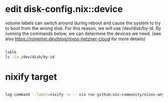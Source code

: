 * edit disk-config.nix::device

volume labels can switch around during reboot and cause the system to try to boot from the wrong disk.
For this reason, we will use /dev/disk/by-id.
By running the commands below, we can determine the devices we need.
(see also https://joinemm.dev/blog/nixos-hetzner-cloud for more details)

#+begin_src bash

lsblk
ls -la /dev/disk/by-id

#+end_src

* nixify target

#+begin_src bash

log-command --label=nixify -o -- nix run github:nix-community/nixos-anywhere -- --build-on-remote --flake .#hetzner-cloud --target-host root@138.199.149.211

#+end_src

